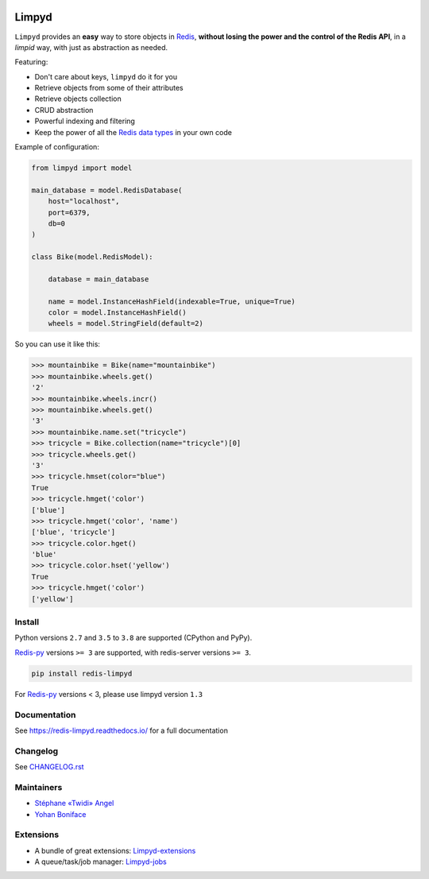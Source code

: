 |PyPI Version| |Build Status| |Doc Status|

======
Limpyd
======

``Limpyd`` provides an **easy** way to store objects in Redis_, **without losing the power and the control of the Redis API**, in a *limpid* way, with just as abstraction as needed.

Featuring:

- Don't care about keys, ``limpyd`` do it for you
- Retrieve objects from some of their attributes
- Retrieve objects collection
- CRUD abstraction
- Powerful indexing and filtering
- Keep the power of all the `Redis data types <http://redis.io/topics/data-types>`_ in your own code

Example of configuration:

.. code:: python

    from limpyd import model

    main_database = model.RedisDatabase(
        host="localhost",
        port=6379,
        db=0
    )

    class Bike(model.RedisModel):

        database = main_database

        name = model.InstanceHashField(indexable=True, unique=True)
        color = model.InstanceHashField()
        wheels = model.StringField(default=2)


So you can use it like this:

.. code:: python

    >>> mountainbike = Bike(name="mountainbike")
    >>> mountainbike.wheels.get()
    '2'
    >>> mountainbike.wheels.incr()
    >>> mountainbike.wheels.get()
    '3'
    >>> mountainbike.name.set("tricycle")
    >>> tricycle = Bike.collection(name="tricycle")[0]
    >>> tricycle.wheels.get()
    '3'
    >>> tricycle.hmset(color="blue")
    True
    >>> tricycle.hmget('color')
    ['blue']
    >>> tricycle.hmget('color', 'name')
    ['blue', 'tricycle']
    >>> tricycle.color.hget()
    'blue'
    >>> tricycle.color.hset('yellow')
    True
    >>> tricycle.hmget('color')
    ['yellow']


Install
=======

Python versions ``2.7`` and ``3.5`` to ``3.8`` are supported (CPython and PyPy).

Redis-py_ versions ``>= 3`` are supported, with redis-server versions ``>= 3``.

.. code:: bash

    pip install redis-limpyd

For Redis-py_ versions < 3, please use limpyd version ``1.3``

Documentation
=============

See https://redis-limpyd.readthedocs.io/ for a full documentation

Changelog
=========

See `CHANGELOG.rst <CHANGELOG.rst>`_

Maintainers
===========

* `Stéphane «Twidi» Angel <https://github.com/twidi/>`_
* `Yohan Boniface <https://github.com/yohanboniface/>`_


Extensions
==========

* A bundle of great extensions: `Limpyd-extensions <https://github.com/limpyd/redis-limpyd-extensions>`_
* A queue/task/job manager: `Limpyd-jobs <https://github.com/limpyd/redis-limpyd-jobs>`_

.. |PyPI Version| image:: https://img.shields.io/pypi/v/redis-limpyd.png
   :target: https://pypi.python.org/pypi/redis-limpyd
.. |Build Status| image:: https://travis-ci.org/limpyd/redis-limpyd.png?branch=master
   :target: https://travis-ci.org/limpyd/redis-limpyd
.. |Doc Status| image:: https://readthedocs.org/projects/redis-limpyd/badge/
   :target: http://redis-limpyd.readthedocs.io/en/latest/
.. _Redis: http://redis.io
.. _Redis-py: https://github.com/andymccurdy/redis-py
